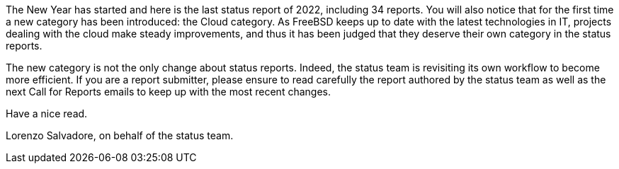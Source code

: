 The New Year has started and here is the last status report of 2022, including 34 reports.
You will also notice that for the first time a new category has been introduced: the Cloud category.
As FreeBSD keeps up to date with the latest technologies in IT, projects dealing with the cloud make steady improvements, and thus it has been judged that they deserve their own category in the status reports.

The new category is not the only change about status reports.
Indeed, the status team is revisiting its own workflow to become more efficient.
If you are a report submitter, please ensure to read carefully the report authored by the status team as well as the next Call for Reports emails to keep up with the most recent changes.

Have a nice read.

Lorenzo Salvadore, on behalf of the status team.
